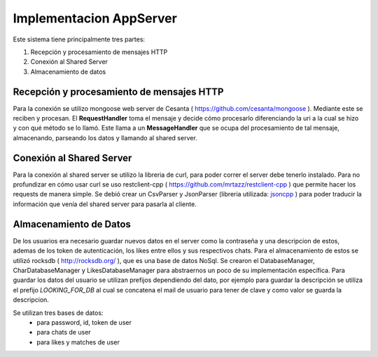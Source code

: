 .. _implementacion:

Implementacion AppServer
========================

Este sistema tiene principalmente tres partes:

#. Recepción y procesamiento de mensajes HTTP
#. Conexión al Shared Server
#. Almacenamiento de datos

******************************************
Recepción y procesamiento de mensajes HTTP
******************************************

Para la  conexión se utilizo mongoose web server de Cesanta ( `<https://github.com/cesanta/mongoose>`_ ).
Mediante este se reciben y procesan. El **RequestHandler** toma el mensaje y decide cómo procesarlo diferenciando la uri a la cual se hizo y con qué método se lo llamó. Este llama a un **MessageHandler** que se ocupa del procesamiento de tal mensaje, almacenando, parseando los datos y llamando al shared server.

**************************
Conexión al Shared Server
**************************

Para la conexión al shared server se utilizo la libreria de curl, para poder correr el server debe tenerlo instalado. Para no profundizar en cómo usar curl se uso restclient-cpp ( `<https://github.com/mrtazz/restclient-cpp>`_ ) que permite hacer los requests de manera simple.
Se debió crear un CsvParser y JsonParser (libreria utilizada: `jsoncpp <https://github.com/open-source-parsers/jsoncpp>`_ ) para poder traducir la información que venía del shared server para pasarla al cliente.

***********************
Almacenamiento de Datos
***********************

De los usuarios era necesario guardar nuevos datos en el server como la contraseña y una descripcion de estos, ademas de los token de autenticación, los likes entre ellos y sus respectivos chats. Para el almacenamiento de estos se utilizó rocksdb ( `<http://rocksdb.org/>`_ ), que es una base de datos NoSql. Se crearon el DatabaseManager, CharDatabaseManager y LikesDatabaseManager para abstraernos un poco de su implementación específica.
Para guardar los datos del usuario se utilizan prefijos dependiendo del dato, por ejemplo para guardar la descripción se utiliza el prefijo *LOOKING_FOR_DB* al cual se concatena el mail de usuario para tener de clave y como valor se guarda la descripcion. 

Se utilizan tres bases de datos:
	- para password, id, token de user
	- para chats de user
	- para likes y matches de user
